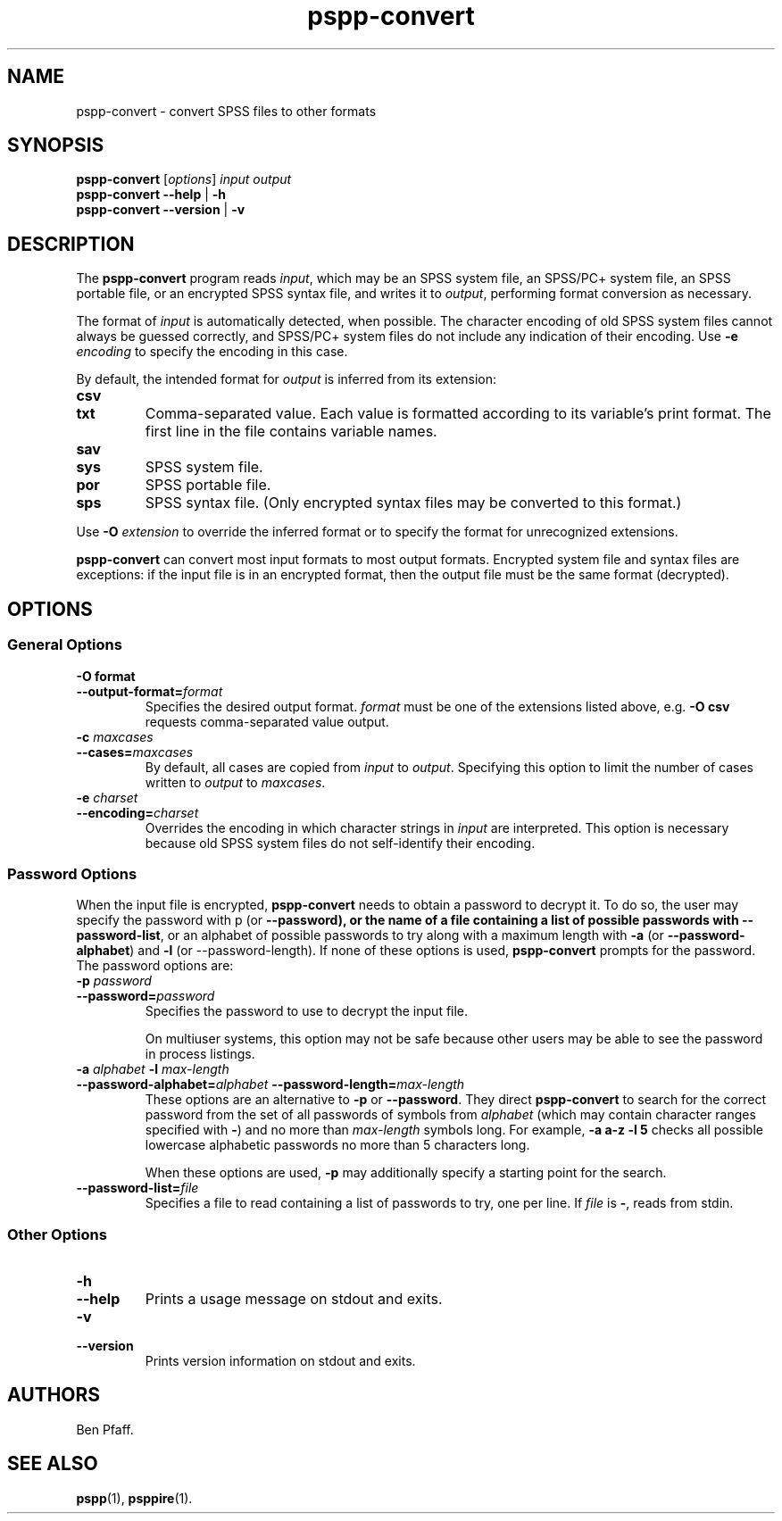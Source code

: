 .\" -*- nroff -*-
.de IQ
.  br
.  ns
.  IP "\\$1"
..
.TH pspp\-convert 1 "October 2013" "PSPP" "PSPP Manual"
.
.SH NAME
pspp\-convert \- convert SPSS files to other formats
.
.SH SYNOPSIS
\fBpspp\-convert\fR [\fIoptions\fR] \fIinput\fR \fIoutput\fR
.br
\fBpspp\-convert \-\-help\fR | \fB\-h\fR
.br
\fBpspp\-convert \-\-version\fR | \fB\-v\fR
.
.SH DESCRIPTION
The \fBpspp\-convert\fR program reads \fIinput\fR, which may be an
SPSS system file, an SPSS/PC+ system file, an SPSS portable file,
or an encrypted SPSS syntax file,
and writes it to \fIoutput\fR, performing format conversion as
necessary.
.PP
The format of \fIinput\fR is automatically detected, when possible.
The character encoding of old SPSS system files cannot always be
guessed correctly, and SPSS/PC+ system files do not include any
indication of their encoding.  Use \fB\-e \fIencoding\fR to specify
the encoding in this case.
.PP
By default, the intended format for \fIoutput\fR is inferred from its
extension:
.
.IP \fBcsv\fR
.IQ \fBtxt\fR
Comma-separated value.  Each value is formatted according to its
variable's print format.  The first line in the file contains variable
names.
.
.IP \fBsav\fR
.IQ \fBsys\fR
SPSS system file.
.
.IP \fBpor\fR
SPSS portable file.
.
.IP \fBsps\fR
SPSS syntax file.  (Only encrypted syntax files may be converted to
this format.)
.
.PP
Use \fB\-O \fIextension\fR to override the inferred format or to
specify the format for unrecognized extensions.
.
.PP
\fBpspp\-convert\fR can convert most input formats to most output
formats.  Encrypted system file and syntax files are exceptions: if
the input file is in an encrypted format, then the output file must
be the same format (decrypted).
.
.SH "OPTIONS"
.SS "General Options"
.
.IP "\fB\-O format\fR"
.IQ "\fB\-\-output\-format=\fIformat\fR"
Specifies the desired output format.  \fIformat\fR must be one of the
extensions listed above, e.g. \fB\-O csv\fR requests comma-separated
value output.
.
.IP "\fB\-c \fImaxcases\fR"
.IQ "\fB\-\-cases=\fImaxcases\fR"
By default, all cases are copied from \fIinput\fR to \fIoutput\fR.
Specifying this option to limit the number of cases written to
\fIoutput\fR to \fImaxcases\fR.
.
.IP "\fB\-e \fIcharset\fR"
.IQ "\fB\-\-encoding=\fIcharset\fR"
Overrides the encoding in which character strings in \fIinput\fR are
interpreted.  This option is necessary because old SPSS system files
do not self-identify their encoding.
.
.SS "Password Options"
When the input file is encrypted, \fBpspp\-convert\fR needs to obtain
a password to decrypt it.  To do so, the user may specify the password
with \f\-p\fR (or \fB\-\-password), or the name of a file containing a
list of possible passwords with \fB\-\-password\-list\fR, or an
alphabet of possible passwords to try along with a maximum length with
\fB\-a\fR (or \fB\-\-password\-alphabet\fR) and \fB\-l\fR (or
\-\-password\-length\fR).  If none of these options is used,
\fBpspp\-convert\fR prompts for the password.  The password options
are:
.
.IP "\fB\-p \fIpassword\fR"
.IQ "\fB\-\-password=\fIpassword\fR"
Specifies the password to use to decrypt the input file.
.
.IP
On multiuser systems, this option may not be safe because other users
may be able to see the password in process listings.
.
.IP "\fB\-a \fIalphabet \fB\-l \fImax-length\fR"
.IQ "\fB\-\-password-alphabet=\fIalphabet\ \fB\-\-password-length=\fImax-length\fR"
These options are an alternative to \fB\-p\fR or \fB\-\-password\fR.
They direct \fBpspp\-convert\fR to search for the correct password
from the set of all passwords of symbols from \fIalphabet\fR (which
may contain character ranges specified with \fB-\fR) and no more than
\fImax-length\fR symbols long.  For example, \fB\-a a-z \-l 5\fR
checks all possible lowercase alphabetic passwords no more than 5
characters long.
.IP
When these options are used, \fB\-p\fR may additionally specify a
starting point for the search.
.
.IP "\fB\-\-password\-list=\fIfile\fR"
Specifies a file to read containing a list of passwords to try, one
per line.  If \fIfile\fR is \fB\-\fR, reads from stdin.
.
.SS "Other Options"
.IP "\fB\-h\fR"
.IQ "\fB\-\-help\fR"
Prints a usage message on stdout and exits.
.
.IP "\fB\-v\fR"
.IQ "\fB\-\-version\fR"
Prints version information on stdout and exits.
.
.SH "AUTHORS"
Ben Pfaff.
.
.SH "SEE ALSO"
.
.BR pspp (1),
.BR psppire (1).
